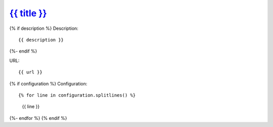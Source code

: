 `{{ title }}`_
==============================================================================

{% if description %}
Description::

    {{ description }}
{%- endif %}

URL::

    {{ url }}

{% if configuration %}
Configuration::

{% for line in configuration.splitlines() %}
    {{ line }}
{%- endfor %}
{% endif %}

.. _{{ title }}: {{ url }}
